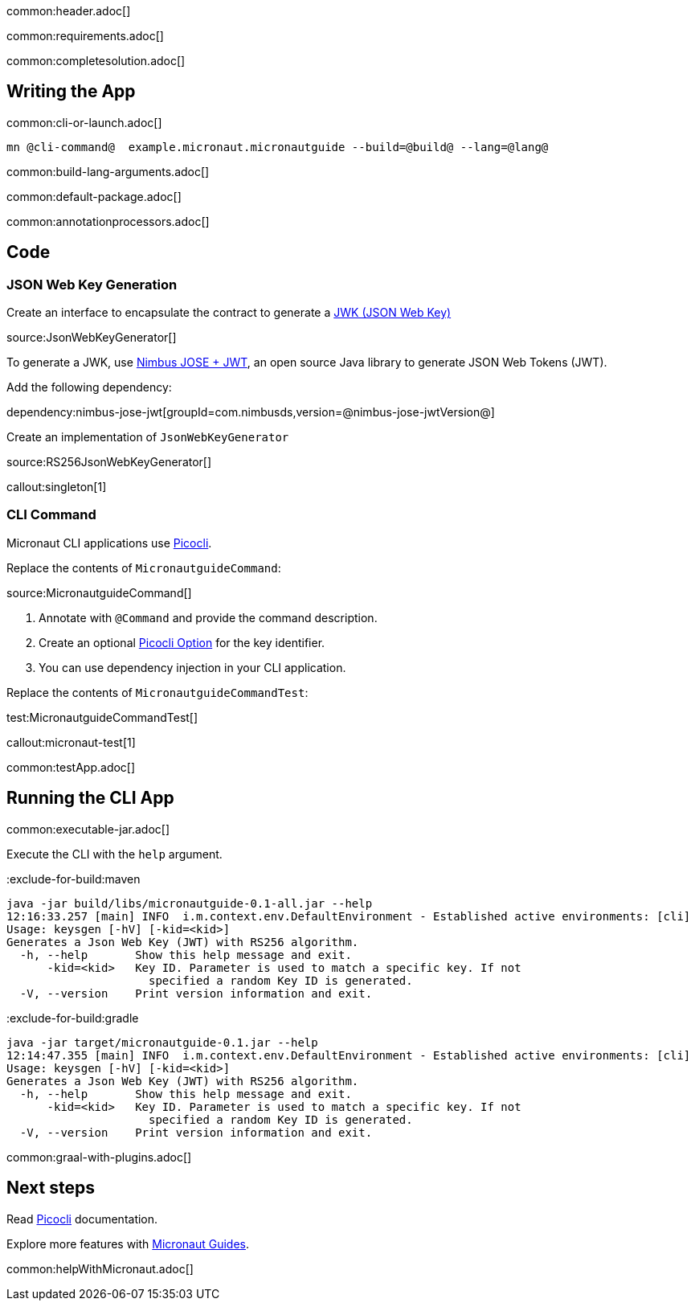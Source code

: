 common:header.adoc[]

common:requirements.adoc[]

common:completesolution.adoc[]

== Writing the App

common:cli-or-launch.adoc[]

[source,bash]
----
mn @cli-command@  example.micronaut.micronautguide --build=@build@ --lang=@lang@
----

common:build-lang-arguments.adoc[]

common:default-package.adoc[]

common:annotationprocessors.adoc[]

== Code

=== JSON Web Key Generation

Create an interface to encapsulate the contract to generate a https://datatracker.ietf.org/doc/html/rfc7517[JWK (JSON Web Key)]

source:JsonWebKeyGenerator[]

To generate a JWK, use https://connect2id.com/products/nimbus-jose-jwt[Nimbus JOSE + JWT], an open source Java library to generate JSON Web Tokens (JWT).

Add the following dependency:

dependency:nimbus-jose-jwt[groupId=com.nimbusds,version=@nimbus-jose-jwtVersion@]

Create an implementation of `JsonWebKeyGenerator`

source:RS256JsonWebKeyGenerator[]

callout:singleton[1]

=== CLI Command

Micronaut CLI applications use https://picocli.info[Picocli].

Replace the contents of `MicronautguideCommand`:

source:MicronautguideCommand[]

<1> Annotate with `@Command` and provide the command description.
<2> Create an optional https://picocli.info/#_options_and_parameters[Picocli Option] for the key identifier.
<3> You can use dependency injection in your CLI application.

Replace the contents of `MicronautguideCommandTest`:

test:MicronautguideCommandTest[]

callout:micronaut-test[1]

common:testApp.adoc[]

== Running the CLI App

common:executable-jar.adoc[]

Execute the CLI with the `help` argument.

:exclude-for-build:maven

[source,bash]
----
java -jar build/libs/micronautguide-0.1-all.jar --help
12:16:33.257 [main] INFO  i.m.context.env.DefaultEnvironment - Established active environments: [cli]
Usage: keysgen [-hV] [-kid=<kid>]
Generates a Json Web Key (JWT) with RS256 algorithm.
  -h, --help       Show this help message and exit.
      -kid=<kid>   Key ID. Parameter is used to match a specific key. If not
                     specified a random Key ID is generated.
  -V, --version    Print version information and exit.
----

:exclude-for-build:

:exclude-for-build:gradle

[source,bash]
----
java -jar target/micronautguide-0.1.jar --help
12:14:47.355 [main] INFO  i.m.context.env.DefaultEnvironment - Established active environments: [cli]
Usage: keysgen [-hV] [-kid=<kid>]
Generates a Json Web Key (JWT) with RS256 algorithm.
  -h, --help       Show this help message and exit.
      -kid=<kid>   Key ID. Parameter is used to match a specific key. If not
                     specified a random Key ID is generated.
  -V, --version    Print version information and exit.

----

:exclude-for-build:

common:graal-with-plugins.adoc[]

== Next steps

Read https://picocli.info[Picocli] documentation.

Explore more features with https://micronaut.io/guides/[Micronaut Guides].

common:helpWithMicronaut.adoc[]
